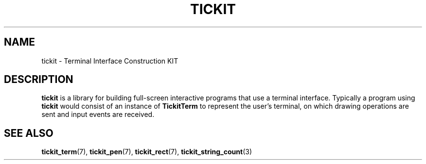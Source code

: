 .TH TICKIT 7
.SH NAME
tickit \- Terminal Interface Construction KIT
.SH DESCRIPTION
\fBtickit\fP is a library for building full-screen interactive programs that use a terminal interface. Typically a program using \fBtickit\fP would consist of an instance of \fBTickitTerm\fP to represent the user's terminal, on which drawing operations are sent and input events are received.
.SH "SEE ALSO"
.BR tickit_term (7),
.BR tickit_pen (7),
.BR tickit_rect (7),
.BR tickit_string_count (3)
